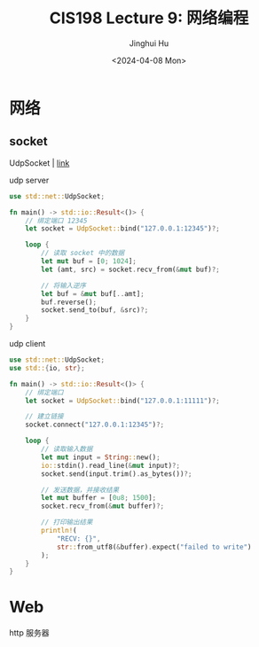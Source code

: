 #+TITLE: CIS198 Lecture 9: 网络编程
#+AUTHOR: Jinghui Hu
#+EMAIL: hujinghui@buaa.edu.cn
#+DATE: <2024-04-08 Mon>
#+STARTUP: overview num indent
#+OPTIONS: ^:nil


* 网络
** socket
UdpSocket | [[https://doc.rust-lang.org/std/net/struct.UdpSocket.html][link]]

udp server
#+BEGIN_SRC rust :exports both
  use std::net::UdpSocket;

  fn main() -> std::io::Result<()> {
      // 绑定端口 12345
      let socket = UdpSocket::bind("127.0.0.1:12345")?;

      loop {
          // 读取 socket 中的数据
          let mut buf = [0; 1024];
          let (amt, src) = socket.recv_from(&mut buf)?;

          // 将输入逆序
          let buf = &mut buf[..amt];
          buf.reverse();
          socket.send_to(buf, &src)?;
      }
  }
#+END_SRC

udp client
#+BEGIN_SRC rust :exports both
  use std::net::UdpSocket;
  use std::{io, str};

  fn main() -> std::io::Result<()> {
      // 绑定端口
      let socket = UdpSocket::bind("127.0.0.1:11111")?;

      // 建立链接
      socket.connect("127.0.0.1:12345")?;

      loop {
          // 读取输入数据
          let mut input = String::new();
          io::stdin().read_line(&mut input)?;
          socket.send(input.trim().as_bytes())?;

          // 发送数据，并接收结果
          let mut buffer = [0u8; 1500];
          socket.recv_from(&mut buffer)?;

          // 打印输出结果
          println!(
              "RECV: {}",
              str::from_utf8(&buffer).expect("failed to write")
          );
      }
  }
#+END_SRC

* Web
http 服务器
